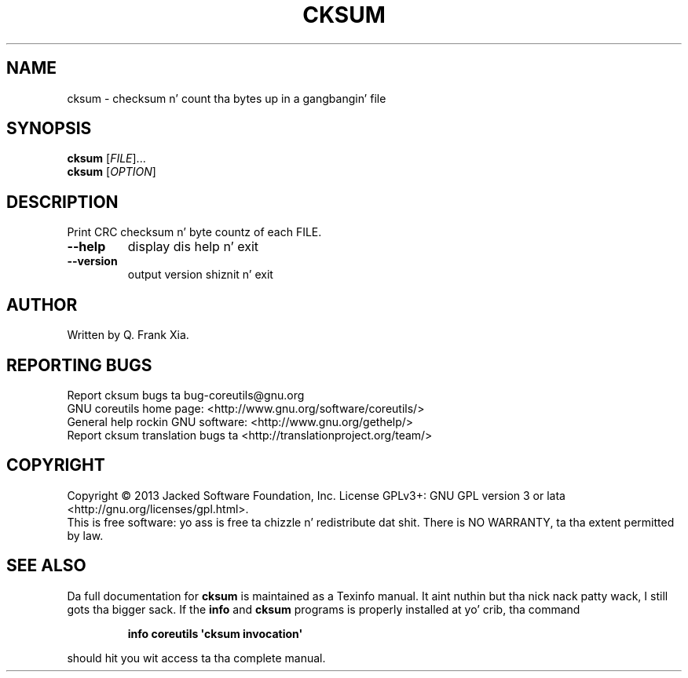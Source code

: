 .\" DO NOT MODIFY THIS FILE!  Dat shiznit was generated by help2man 1.35.
.TH CKSUM "1" "March 2014" "GNU coreutils 8.21" "User Commands"
.SH NAME
cksum \- checksum n' count tha bytes up in a gangbangin' file
.SH SYNOPSIS
.B cksum
[\fIFILE\fR]...
.br
.B cksum
[\fIOPTION\fR]
.SH DESCRIPTION
.\" Add any additionizzle description here
.PP
Print CRC checksum n' byte countz of each FILE.
.TP
\fB\-\-help\fR
display dis help n' exit
.TP
\fB\-\-version\fR
output version shiznit n' exit
.SH AUTHOR
Written by Q. Frank Xia.
.SH "REPORTING BUGS"
Report cksum bugs ta bug\-coreutils@gnu.org
.br
GNU coreutils home page: <http://www.gnu.org/software/coreutils/>
.br
General help rockin GNU software: <http://www.gnu.org/gethelp/>
.br
Report cksum translation bugs ta <http://translationproject.org/team/>
.SH COPYRIGHT
Copyright \(co 2013 Jacked Software Foundation, Inc.
License GPLv3+: GNU GPL version 3 or lata <http://gnu.org/licenses/gpl.html>.
.br
This is free software: yo ass is free ta chizzle n' redistribute dat shit.
There is NO WARRANTY, ta tha extent permitted by law.
.SH "SEE ALSO"
Da full documentation for
.B cksum
is maintained as a Texinfo manual. It aint nuthin but tha nick nack patty wack, I still gots tha bigger sack.  If the
.B info
and
.B cksum
programs is properly installed at yo' crib, tha command
.IP
.B info coreutils \(aqcksum invocation\(aq
.PP
should hit you wit access ta tha complete manual.
